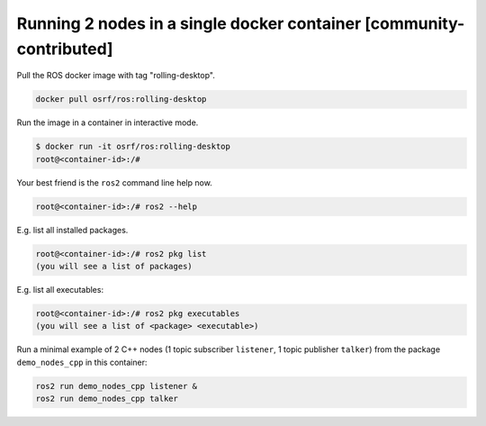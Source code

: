 .. redirect-from::

    Run-2-nodes-in-a-single-docker-container

Running 2 nodes in a single docker container [community-contributed]
====================================================================

Pull the ROS docker image with tag "rolling-desktop".

.. code-block:: bash

   docker pull osrf/ros:rolling-desktop


Run the image in a container in interactive mode.

.. code-block:: bash

   $ docker run -it osrf/ros:rolling-desktop
   root@<container-id>:/#


Your best friend is the ``ros2`` command line help now.

.. code-block:: bash

   root@<container-id>:/# ros2 --help


E.g. list all installed packages.

.. code-block:: bash

   root@<container-id>:/# ros2 pkg list
   (you will see a list of packages)


E.g. list all executables:

.. code-block:: bash

   root@<container-id>:/# ros2 pkg executables
   (you will see a list of <package> <executable>)


Run a minimal example of 2 C++ nodes (1 topic subscriber ``listener``, 1 topic publisher ``talker``) from the package ``demo_nodes_cpp`` in this container:

.. code-block:: bash

   ros2 run demo_nodes_cpp listener &
   ros2 run demo_nodes_cpp talker
